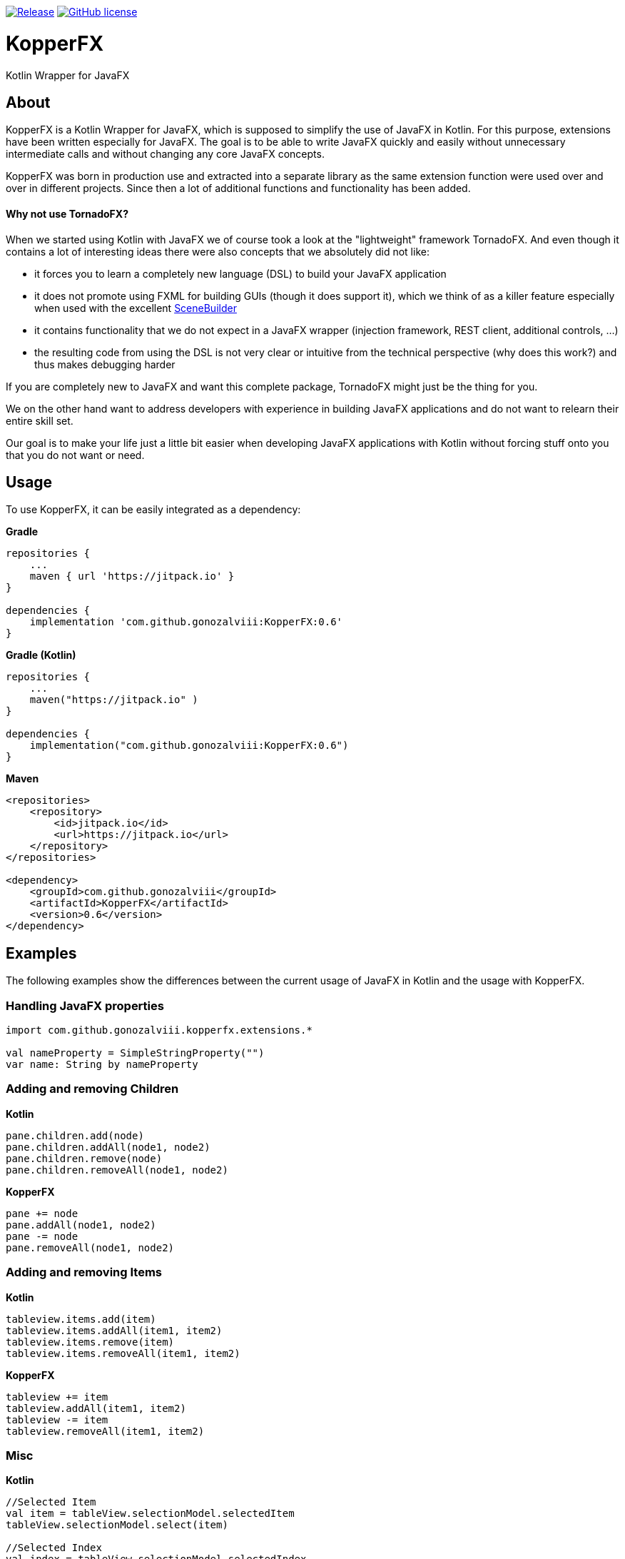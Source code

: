 image:https://jitpack.io/v/gonozalviii/KopperFX.svg[Release, link=https://jitpack.io/#gonozalviii/KopperFX]
image:https://img.shields.io/badge/license-Apache%20License%202.0-blue.svg?style=flat[GitHub license, link=http://www.apache.org/licenses/LICENSE-2.0]

:source-highlighter: coderay
:version: 0.6

= KopperFX

Kotlin Wrapper for JavaFX

== About

KopperFX is a Kotlin Wrapper for JavaFX, which is supposed to simplify the use of JavaFX in Kotlin.
For this purpose, extensions have been written especially for JavaFX.
The goal is to be able to write JavaFX quickly and easily without unnecessary intermediate calls and without changing any core JavaFX concepts.

KopperFX was born in production use and extracted into a separate library as the same extension function were used over and over in different projects.
Since then a lot of additional functions and functionality has been added.

==== Why not use TornadoFX?

When we started using Kotlin with JavaFX we of course took a look at the "lightweight" framework TornadoFX.
And even though it contains a lot of interesting ideas there were also concepts that we absolutely did not like:

- it forces you to learn a completely new language (DSL) to build your JavaFX application
- it does not promote using FXML for building GUIs (though it does support it), which we think of as a killer feature especially when used with the excellent https://gluonhq.com/products/scene-builder/[SceneBuilder]
- it contains functionality that we do not expect in a JavaFX wrapper (injection framework, REST client, additional controls, ...)
- the resulting code from using the DSL is not very clear or intuitive from the technical perspective (why does this work?) and thus makes debugging harder

If you are completely new to JavaFX and want this complete package, TornadoFX might just be the thing for you.

We on the other hand want to address developers with experience in building JavaFX applications and do not want to relearn their entire skill set.
 
Our goal is to make your life just a little bit easier when developing JavaFX applications with Kotlin without forcing stuff onto you that you do not want or need.


== Usage

To use KopperFX, it can be easily integrated as a dependency:

.*Gradle*
[source, groovy, subs=attributes+]
----
repositories {
    ...
    maven { url 'https://jitpack.io' }
}

dependencies {
    implementation 'com.github.gonozalviii:KopperFX:{version}'
}
----

.*Gradle (Kotlin)*
[source, kotlin, subs=attributes+]
----
repositories {
    ...
    maven("https://jitpack.io" )
}

dependencies {
    implementation("com.github.gonozalviii:KopperFX:{version}")
}
----

.*Maven*
[source, xml, subs=attributes+]
----
<repositories>
    <repository>
        <id>jitpack.io</id>
        <url>https://jitpack.io</url>
    </repository>
</repositories>

<dependency>
    <groupId>com.github.gonozalviii</groupId>
    <artifactId>KopperFX</artifactId>
    <version>{version}</version>
</dependency>
----

== Examples

The following examples show the differences between the current usage of JavaFX in Kotlin and the usage with KopperFX.

=== Handling JavaFX properties

[source, kotlin]
----
import com.github.gonozalviii.kopperfx.extensions.*

val nameProperty = SimpleStringProperty("")
var name: String by nameProperty 
----

=== Adding and removing Children

.*Kotlin*
[source, kotlin]
----
pane.children.add(node)
pane.children.addAll(node1, node2)
pane.children.remove(node)
pane.children.removeAll(node1, node2)
----

.*KopperFX*
[source, kotlin]
----
pane += node
pane.addAll(node1, node2)
pane -= node
pane.removeAll(node1, node2)
----

=== Adding and removing Items

**Kotlin**
[source, kotlin]
----
tableview.items.add(item)
tableview.items.addAll(item1, item2)
tableview.items.remove(item)
tableview.items.removeAll(item1, item2)
----
.*KopperFX*
[source, kotlin]
----
tableview += item
tableview.addAll(item1, item2)
tableview -= item
tableview.removeAll(item1, item2)
----

=== Misc

.*Kotlin*
[source, kotlin]
----
//Selected Item
val item = tableView.selectionModel.selectedItem
tableView.selectionModel.select(item)

//Selected Index
val index = tableView.selectionModel.selectedIndex
tableView.selectionModel.select(index)

//Filechooser
filechooser.extensionFilters.add(FileChooser.ExtensionFilter("MP3", "*.mp3"))

//FX Thread
Platform.runLater { println("Kotlin") }

//AnimationTimer
object : AnimationTimer() {
        override fun handle(now: Long) {
                println("Kotlin")
        }
}.start()
----
.*KopperFX*
[source, kotlin]
----
//Selected Item
val item = tableView.selectedItem
tableview.selectedItem = item

//Selected Index
val index = tableView.selectedIndex
tableview.selectedIndex = index

//Filechooser
filechooser.addExtensionFilter("MP3", "*.mp3")

//FX Thread
fxThread { println("KopperFX") }

//AnimationTimer
animationTimer { println("KopperFX") }
----

== Own ideas?

Please use the Github issue system :)